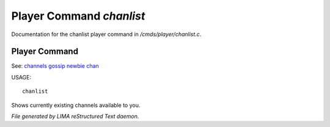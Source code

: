 **************************
Player Command *chanlist*
**************************

Documentation for the chanlist player command in */cmds/player/chanlist.c*.

Player Command
==============

See: `channels <channels.html>`_ `gossip <gossip.html>`_ `newbie <newbie.html>`_ `chan <chan.html>`_ 

USAGE::

	 chanlist

Shows currently existing channels available to you.



*File generated by LIMA reStructured Text daemon.*
